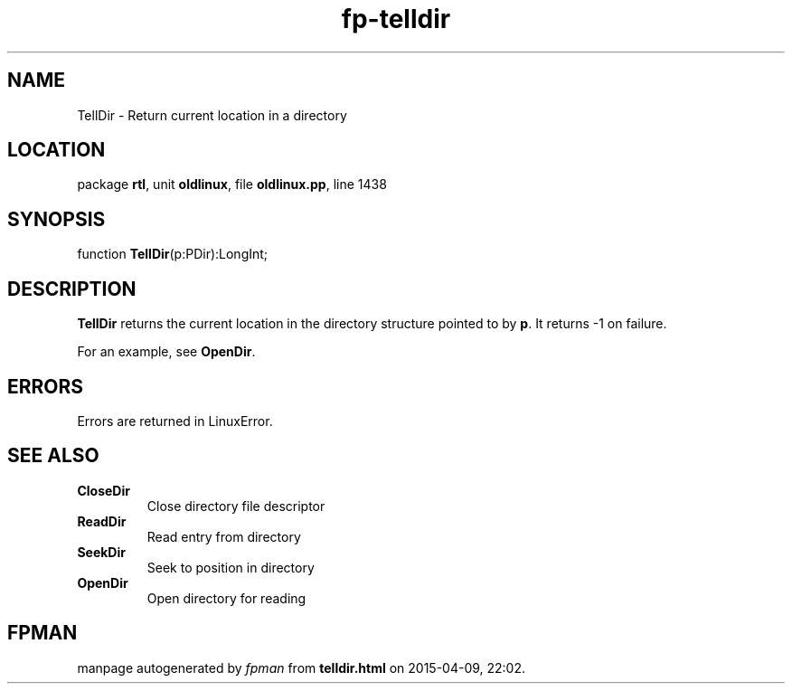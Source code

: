 .\" file autogenerated by fpman
.TH "fp-telldir" 3 "2014-03-14" "fpman" "Free Pascal Programmer's Manual"
.SH NAME
TellDir - Return current location in a directory
.SH LOCATION
package \fBrtl\fR, unit \fBoldlinux\fR, file \fBoldlinux.pp\fR, line 1438
.SH SYNOPSIS
function \fBTellDir\fR(p:PDir):LongInt;
.SH DESCRIPTION
\fBTellDir\fR returns the current location in the directory structure pointed to by \fBp\fR. It returns -1 on failure.

For an example, see \fBOpenDir\fR.


.SH ERRORS
Errors are returned in LinuxError.


.SH SEE ALSO
.TP
.B CloseDir
Close directory file descriptor
.TP
.B ReadDir
Read entry from directory
.TP
.B SeekDir
Seek to position in directory
.TP
.B OpenDir
Open directory for reading

.SH FPMAN
manpage autogenerated by \fIfpman\fR from \fBtelldir.html\fR on 2015-04-09, 22:02.

